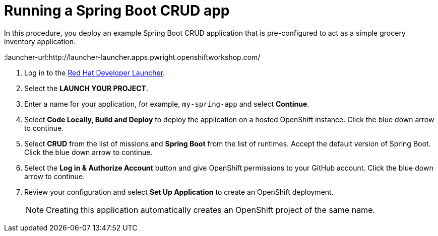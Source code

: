// Module included in the following assemblies:
//
// <List assemblies here, each on a new line>


[id='running-spring-app_{context}']
// tag::intro[]
= Running a Spring Boot CRUD app

In this procedure, you deploy an example Spring Boot CRUD application that is pre-configured to act as a simple grocery inventory application.
// end::intro[]

:launcher-url:http://launcher-launcher.apps.pwright.openshiftworkshop.com/

. Log in to the link:{launcher-url}[Red Hat Developer Launcher].

. Select the *LAUNCH YOUR PROJECT*.

. Enter a name for your application, for example, `my-spring-app` and select *Continue*.

. Select *Code Locally, Build and Deploy* to deploy the application on a hosted OpenShift instance. Click the blue down arrow to continue.

. Select *CRUD* from the list of missions and *Spring Boot* from the list of runtimes. Accept the default version of Spring Boot. Click the blue down arrow to continue.

. Select the *Log in & Authorize Account* button and give OpenShift permissions to your GitHub account. Click the blue down arrow to continue.

. Review your configuration and select *Set Up Application* to create an OpenShift deployment.
+
NOTE: Creating this application automatically creates an OpenShift project of the same name.
